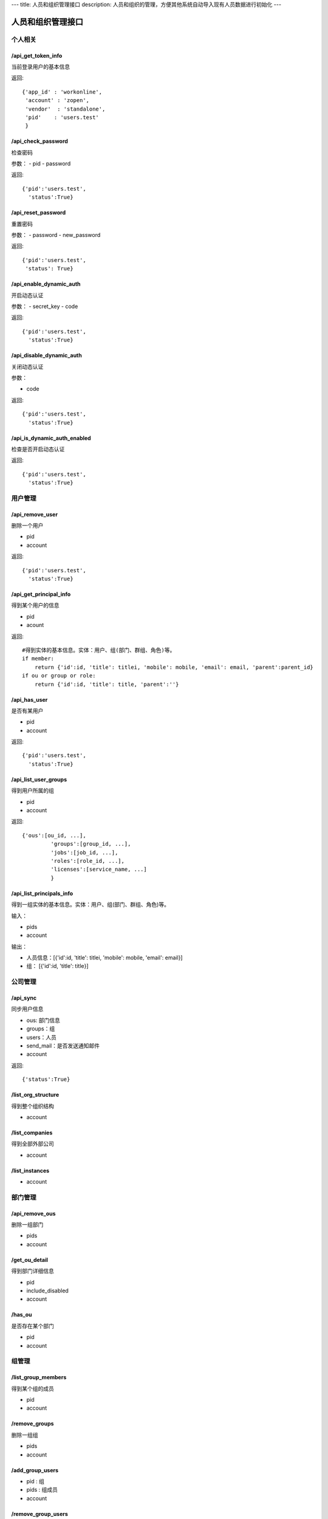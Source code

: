---
title: 人员和组织管理接口
description: 人员和组织的管理，方便其他系统自动导入现有人员数据进行初始化
---

========================
人员和组织管理接口
========================

个人相关
=================

/api_get_token_info
--------------------------------------
当前登录用户的基本信息

返回::
   
   {'app_id' : 'workonline',
    'account' : 'zopen',
    'vendor'  : 'standalone',
    'pid'    : 'users.test'
    }
   

/api_check_password
--------------------------------
检查密码

参数：
- pid
- password

返回::
  
  {'pid':'users.test',
    'status':True}

/api_reset_password
-----------------------------
重置密码

参数：
- password
- new_password

返回::

  {'pid':'users.test',
   'status': True}

/api_enable_dynamic_auth
---------------------------
开启动态认证

参数：
- secret_key
- code

返回::

   {'pid':'users.test', 
     'status':True}


/api_disable_dynamic_auth
------------------------------
关闭动态认证

参数：

- code

返回::

   {'pid':'users.test', 
     'status':True}

/api_is_dynamic_auth_enabled
----------------------------------
检查是否开启动态认证

返回::

   {'pid':'users.test', 
     'status':True}

用户管理
=======================
/api_remove_user
--------------------------
删除一个用户

- pid
- account

返回::

   {'pid':'users.test', 
     'status':True}
  

/api_get_principal_info
-------------------------------
得到某个用户的信息

- pid
- acount

返回::

    #得到实体的基本信息。实体：用户、组(部门、群组、角色)等。
    if member:
        return {'id':id, 'title': titlei, 'mobile': mobile, 'email': email, 'parent':parent_id}
    if ou or group or role:
        return {'id':id, 'title': title, 'parent':''}

/api_has_user
---------------------------
是否有某用户

- pid
- account

返回::

  {'pid':'users.test',
    'status':True}

/api_list_user_groups
-----------------------------
得到用户所属的组

- pid
- account

返回::

   {'ous':[ou_id, ...],
            'groups':[group_id, ...],
            'jobs':[job_id, ...],
            'roles':[role_id, ...],
            'licenses':[service_name, ...]
            }

/api_list_principals_info
-----------------------------
得到一组实体的基本信息。实体：用户、组(部门、群组、角色)等。

输入：

- pids
- account

输出：

- 人员信息：[{'id':id, 'title': titlei, 'mobile': mobile, 'email': email}]
- 组： [{'id':id, 'title': title}]

公司管理
=============

/api_sync
-----------------
同步用户信息

- ous: 部门信息
- groups：组
- users：人员
- send_mail：是否发送通知邮件
- account

返回::

   {'status':True}

/list_org_structure
---------------------------
得到整个组织结构

- account


/list_companies
-----------------------
得到全部外部公司

- account

/list_instances
-----------------------
- account

部门管理
===============

/api_remove_ous
--------------------
删除一组部门

- pids
- account
    
/get_ou_detail
------------------
得到部门详细信息

- pid
- include_disabled
- account

/has_ou
------------
是否存在某个部门

- pid
- account

组管理
==========

/list_group_members
------------------------
得到某个组的成员

- pid
- account


/remove_groups
------------------------
删除一组组

- pids
- account


/add_group_users
------------------------
- pid : 组
- pids : 组成员
- account

/remove_group_users
--------------------------
- pid
- pids
- account

LDAP认证
===============

/set_ldap_config
--------------------
- server_address
- enable
- account

/get_ldap_config
-----------------------
- account

授权设置
============
/set_allowed_services
-----------------------------
- pid
- app_name
- instance_name
- services
- account

/get_allowed_services
-----------------------------
- account
- username
- app_name
- instance_name






::


API: api_has_user
===============================
参数:
{'account': 'zopen', 'user_id': 'users.admin'}
===============================
返回：
{u'pid': u'admin', u'status': True}


API: api_principal_info
===============================
参数:
{'account': 'zopen', 'pid': 'users.admin'}
===============================
返回：
{u'disable': False,
 u'email': u'test@zopen.cn',
 u'id': u'users.admin',
 u'mobile': u'',
 u'number': 9223372036854775807,
 u'parent': u'groups.tree.default',
 u'phone': u'123445566',
 u'title': u'admin',
 u'xmpp_username': u'admin#zopen@127.0.0.1'}


API: api_list_user_groups
===============================
参数:
{'account': 'zopen', 'user_id': 'users.admin'}
===============================
返回：
{u'groups': [],
 u'licenses': [u'groups.license.workonline-default-docs',
               u'groups.license.workonline-default-projects',
               u'groups.license.workonline-default-sms'],
 u'ous': [u'groups.tree.default'],
 u'roles': [u'groups.role.AccountAdmin']}


API: api_list_principals_info
===============================
参数:
{'account': 'zopen', 'users': "['users.admin']"}
===============================
返回：
[{u'disable': False,
  u'email': u'test@zopen.cn',
  u'id': u'users.admin',
  u'mobile': u'',
  u'number': 9223372036854775807,
  u'parent': u'groups.tree.default',
  u'phone': u'123445566',
  u'title': u'admin',
  u'xmpp_username': u'admin#zopen@127.0.0.1'}]


API: api_has_ou
===============================
参数:
{'account': 'zopen', 'ou_id': 'groups.tree.default'}
===============================
返回：
{u'status': True}


API: api_list_group_members
===============================
参数:
{'account': 'zopen', 'group_id': 'groups.tree.default'}
===============================
返回：
[u'users.admin']


API: api_get_ou_detail
===============================
参数:
{'account': 'zopen', 'include_disabled': True, 'ou_id': 'groups.tree.default'}
===============================
返回：
{u'groups': [],
 u'id': u'groups.tree.default',
 u'ous': [u'groups.tree.870705',
          u'groups.tree.341644',
          u'groups.tree.496030',
          u'groups.tree.984029',
          u'groups.tree.331002',
          u'groups.tree.673326',
          u'groups.tree.418133',
          u'groups.tree.447598'],
 u'parent': u'',
 u'title': u'\u6613\u5ea6\u516c\u53f8',
 u'users': [u'users.admin']}


API: api_list_org_structure
===============================
参数:
{}
===============================
返回：
{u'groups': [],
 u'id': u'groups.tree.default',
 u'jobs': [],
 u'ous': [{u'groups': [],
           u'id': u'groups.tree.870705',
           u'jobs': [{u'id': u'groups.jobs.414859',
                      u'title': u'\u603b\u88c1'},
                     {u'id': u'groups.jobs.596287',
                      u'title': u'\u526f\u603b\u88c1'},
                     {u'id': u'groups.jobs.310415',
                      u'title': u'\u603b\u7ecf\u7406'},
                     {u'id': u'groups.jobs.480109',
                      u'title': u'\u603b\u7ecf\u7406\u52a9\u7406'}],
           u'ous': [],
           u'title': u'\u603b\u88c1\u529e',
           u'type': u'department'},
          {u'groups': [],
           u'id': u'groups.tree.341644',
           u'jobs': [{u'id': u'groups.jobs.954491',
                      u'title': u'\u884c\u653f\u7ecf\u7406'},
                     {u'id': u'groups.jobs.388651',
                      u'title': u'\u884c\u653f\u6587\u5458'},
                     {u'id': u'groups.jobs.971457',
                      u'title': u'\u524d\u53f0'}],
           u'ous': [],
           u'title': u'\u884c\u653f\u90e8',
           u'type': u'department'},
          {u'groups': [],
           u'id': u'groups.tree.496030',
           u'jobs': [{u'id': u'groups.jobs.516268',
                      u'title': u'\u8d22\u52a1\u603b\u76d1'},
                     {u'id': u'groups.jobs.525827',
                      u'title': u'\u4f1a\u8ba1/\u51fa\u7eb3'},
                     {u'id': u'groups.jobs.835508',
                      u'title': u'\u8d22\u52a1\u52a9\u7406'}],
           u'ous': [],
           u'title': u'\u8d22\u52a1\u90e8',
           u'type': u'department'},
          {u'groups': [],
           u'id': u'groups.tree.984029',
           u'jobs': [{u'id': u'groups.jobs.473068',
                      u'title': u'\u4eba\u529b\u8d44\u6e90\u7ecf\u7406'},
                     {u'id': u'groups.jobs.432317',
                      u'title': u'\u4eba\u529b\u8d44\u6e90\u52a9\u7406'},
                     {u'id': u'groups.jobs.988590',
                      u'title': u'\u4eba\u529b\u8d44\u6e90\u4e13\u5458'}],
           u'ous': [],
           u'title': u'\u4eba\u529b\u8d44\u6e90\u90e8',
           u'type': u'department'},
          {u'groups': [],
           u'id': u'groups.tree.331002',
           u'jobs': [{u'id': u'groups.jobs.662923',
                      u'title': u'\u57f9\u8bad\u7ecf\u7406'},
                     {u'id': u'groups.jobs.569267',
                      u'title': u'\u7ba1\u7406\u54a8\u8be2\u5e08'},
                     {u'id': u'groups.jobs.878178',
                      u'title': u'\u57f9\u8bad\u4e3b\u7ba1'},
                     {u'id': u'groups.jobs.503610',
                      u'title': u'\u54a8\u8be2\u987e\u95ee'}],
           u'ous': [],
           u'title': u'\u57f9\u8bad\u7ba1\u7406\u4e2d\u5fc3',
           u'type': u'department'},
          {u'groups': [],
           u'id': u'groups.tree.673326',
           u'jobs': [{u'id': u'groups.jobs.113369',
                      u'title': u'\u5ba2\u670d\u7ecf\u7406'},
                     {u'id': u'groups.jobs.657567',
                      u'title': u'\u5927\u5ba2\u6237\u4e3b\u7ba1'},
                     {u'id': u'groups.jobs.227303',
                      u'title': u'\u5ba2\u670d\u6587\u5458'}],
           u'ous': [],
           u'title': u'\u5ba2\u6237\u670d\u52a1\u90e8',
           u'type': u'department'},
          {u'groups': [],
           u'id': u'groups.tree.418133',
           u'jobs': [{u'id': u'groups.jobs.798079',
                      u'title': u'\u5e02\u573a\u603b\u76d1'},
                     {u'id': u'groups.jobs.162954',
                      u'title': u'\u5e02\u573a\u7ecf\u7406'},
                     {u'id': u'groups.jobs.872210',
                      u'title': u'\u5e02\u573a\u52a9\u7406'},
                     {u'id': u'groups.jobs.407001',
                      u'title': u'\u8425\u9500\u4ee3\u8868'},
                     {u'id': u'groups.jobs.960814',
                      u'title': u'\u62d3\u5c55\u4e3b\u7ba1'},
                     {u'id': u'groups.jobs.948531',
                      u'title': u'\u62d3\u5c55\u4e13\u5458'}],
           u'ous': [],
           u'title': u'\u5e02\u573a\u5f00\u53d1\u90e8',
           u'type': u'department'},
          {u'groups': [],
           u'id': u'groups.tree.447598',
           u'jobs': [{u'id': u'groups.jobs.947686',
                      u'title': u'\u516c\u5171\u5173\u7cfb\u7ecf\u7406'},
                     {u'id': u'groups.jobs.658513',
                      u'title': u'\u516c\u5173\u52a9\u7406'},
                     {u'id': u'groups.jobs.698404',
                      u'title': u'\u5a92\u4ecb\u6267\u884c'}],
           u'ous': [],
           u'title': u'\u5a92\u4ecb/\u516c\u5173\u90e8',
           u'type': u'department'}],
 u'title': u'\u6613\u5ea6\u516c\u53f8',
 u'type': u'company'}


API: api_list_companies
===============================
参数:
{}
===============================
返回：
[]


API: api_list_instances
===============================
参数:
{}
===============================
返回：
{u'workonline': {u'default': {u'operator_name': u'0',
                              u'title': u'\u4e3b\u7ad9',
                              u'url': u'http://192.168.1.115:60200/++skin++EDOWorkonlineSkin/wo/default.zopen.standalone'}}}



